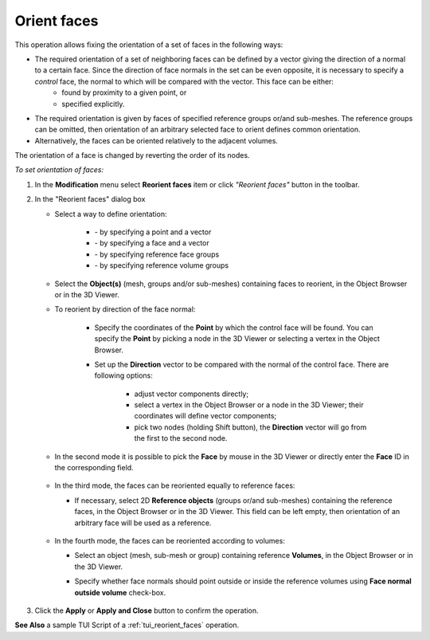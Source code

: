 
.. _reorient_faces_page:

************
Orient faces
************

This operation allows fixing the orientation of a set of faces in the following ways:
  
* The required orientation of a set of neighboring faces can be defined by a vector giving the direction of a normal to a certain face. Since the direction of face normals in the set can be even opposite, it is necessary to specify a *control* face, the normal to which will be compared with the vector. This face can be either:
	* found by proximity to a given point, or 
	* specified explicitly. 
* The required orientation is given by faces of specified reference groups or/and sub-meshes. The reference groups can be omitted, then orientation of an arbitrary selected face to orient defines common orientation.
* Alternatively, the faces can be oriented relatively to the adjacent volumes.
	
The orientation of a face is changed by reverting the order of its nodes.

*To set orientation of faces:*

.. |imgfac| image:: ../images/reorient_faces_face.png
.. |imgpnt| image:: ../images/reorient_faces_point.png
.. |imggrp| image:: ../images/reorient_faces_ref_groups.png
.. |imgvol| image:: ../images/reorient_faces_volume.png

#. In the **Modification** menu select **Reorient faces** item or click *"Reorient faces"* button |imgfac| in the toolbar.
#. In the "Reorient faces" dialog box

   * Select a way to define orientation:

	* |imgpnt| - by specifying a point and a vector
	* |imgfac| - by specifying a face and a vector
	* |imggrp| - by specifying reference face groups
	* |imgvol| - by specifying reference volume groups

   * Select the **Object(s)** (mesh, groups and/or sub-meshes) containing faces to reorient, in the Object Browser or in the 3D Viewer.
   * To reorient by direction of the face normal:
    
	* Specify the coordinates of the **Point** by which the control face will be found. You can specify the **Point** by picking a node in the 3D Viewer or selecting a vertex in the Object Browser.
	* Set up the **Direction** vector to be compared with the normal of the control face. There are following options: 

		* adjust vector components directly;
		* select a vertex in the Object Browser or a node in the 3D Viewer; their coordinates will define vector components;
		* pick two nodes (holding Shift button), the **Direction** vector will go from the first to the second node.

		.. image:: ../images/reorient_2d_point.png 
			:align: center

		.. centered::
			The orientation of adjacent faces is chosen according to a vector. The control face is found by point.

   * In the second mode it is possible to pick the **Face** by mouse in the 3D Viewer or directly enter the **Face** ID in the corresponding field.

	.. image:: ../images/reorient_2d_face.png 
		:align: center

	.. centered::
		The orientation of adjacent faces is chosen according to a vector. The control face is explicitly given.


   * In the third mode, the faces can be reoriented equally to reference faces:

     * If necessary, select 2D **Reference objects** (groups or/and sub-meshes) containing the reference faces, in the Object Browser or in the 3D Viewer. This field can be left empty, then orientation of an arbitrary face will be used as a reference.


	.. image:: ../images/reorient_2d_refgroup.png
		:align: center

	.. centered::
		The orientation of faces is given by reference face groups and/or sub-meshes.

   * In the fourth mode, the faces can be reoriented according to volumes:

     * Select an object (mesh, sub-mesh or group) containing reference **Volumes**, in the Object Browser or in the 3D Viewer.
     * Specify whether face normals should point outside or inside the reference volumes using **Face normal outside volume** check-box.

	.. image:: ../images/reorient_2d_volume.png 
		:align: center

	.. centered::
		The orientation of faces is chosen relatively to adjacent volumes.

#. Click the **Apply** or **Apply and Close** button to confirm the operation.

**See Also** a sample TUI Script of a :ref:`tui_reorient_faces` operation. 


